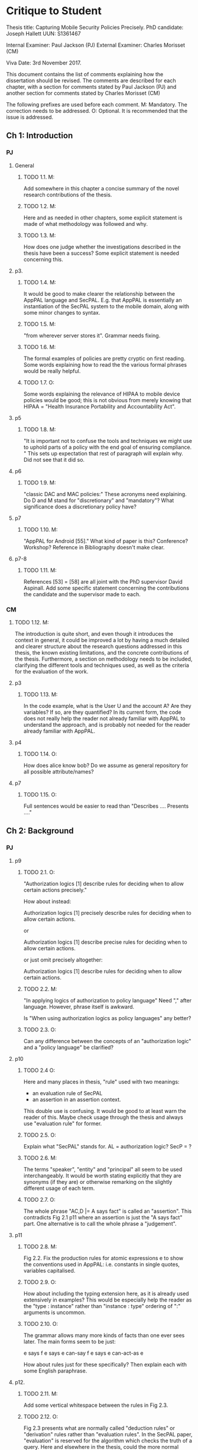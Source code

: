 * Critique to Student

Thesis title: Capturing Mobile Security Policies Precisely.
PhD candidate: Joseph Hallett
UUN: S1361467

Internal Examiner: Paul Jackson (PJ)
External Examiner: Charles Morisset (CM)

Viva Date: 3rd November 2017.

This document contains the list of comments explaining how the
dissertation should be revised. The comments are described for each
chapter, with a section for comments stated by Paul Jackson (PJ) and
another section for comments stated by Charles Morisset (CM)

The following prefixes are used before each comment.
M: Mandatory. The correction needs to be addressed. 
O: Optional. It is recommended that the issue is addressed. 
 
** Ch 1: Introduction

*** PJ 

**** General

***** TODO 1.1. M: 
Add somewhere in this chapter a concise summary of the novel research
contributions of the thesis.

***** TODO 1.2. M: 
Here and as needed in other chapters, some explicit statement is made
of what methodology was followed and why.

***** TODO 1.3. M: 
How does one judge whether the investigations described in the thesis
have been a success? Some explicit statement is needed concerning
this.

**** p3. 

***** TODO 1.4. M:
It would be good to make clearer the relationship between the AppPAL
language and SecPAL. E.g. that AppPAL is essentially an instantiation
of the SecPAL system to the mobile domain, along with some minor
changes to syntax. 

***** TODO 1.5. M:
"from wherever server stores it". Grammar needs fixing.

***** TODO 1.6. M:
The formal examples of policies are pretty cryptic on first reading.
Some words explaining how to read the the various formal phrases would
be really helpful. 

***** TODO 1.7. O:
Some words explaining the relevance of HIPAA to mobile device policies
would be good; this is not obvious from merely knowing that HIPAA =
"Health Insurance Portability and Accountability Act".

**** p5
***** TODO 1.8. M:
"It is important not to confuse the tools and techniques we might use to
uphold parts of a policy with the end goal of ensuring compliance. "
This sets up expectation that rest of paragraph will explain why. Did not
see that it did so.

**** p6
***** TODO 1.9. M:
"classic DAC and MAC policies:" These acronyms need explaining. 
Do D and M stand for "discretionary" and "mandatory"? What
significance does a discretionary policy have? 


**** p7
***** TODO 1.10. M:
"AppPAL for Android [55]." What kind of paper is this? Conference?
Workshop? Reference in Bibliography doesn't make clear. 


**** p7-8 
***** TODO 1.11. M:
References [53] = [58] are all joint with the PhD supervisor David
Aspinall. Add some specific statement concerning the contributions
the candidate and the supervisor made to each.

*** CM

***** TODO 1.12. M: 
The introduction is quite short, and even though it introduces the
context in general, it could be improved a lot by having a much
detailed and clearer structure about the research questions addressed
in this thesis, the known existing limitations, and the concrete
contributions of the thesis. Furthermore, a section on methodology
needs to be included, clarifying the different tools and techniques
used, as well as the criteria for the evaluation of the work.

**** p3 
***** TODO 1.13. M: 
In the code example, what is the User U and the account A? Are they
variables? If so, are they quantified? In its current form, the code
does not really help the reader not already familiar with AppPAL to
understand the approach, and is probably not needed for the reader
already familiar with AppPAL.

**** p4
***** TODO 1.14. O: 
How does alice know bob? Do we assume as general repository for all
possible attribute/names?


**** p7
***** TODO 1.15. O: 
Full sentences would be easier to read than "Describes .... Presents ...."

** Ch 2: Background
*** PJ 
**** p9

***** TODO 2.1. O:
"Authorization logics [1] describe rules for deciding when to allow
certain actions precisely."

How about instead:

Authorization logics [1] precisely describe rules for deciding when to
allow certain actions. 

or 

Authorization logics [1] describe precise rules for deciding when to
allow certain actions. 

or just omit precisely altogether:

Authorization logics [1] describe rules for deciding when to
allow certain actions. 

***** TODO 2.2. M:
"In applying logics of authorization to policy language"
Need "," after language. However, phrase itself is awkward.

Is "When using authorization logics as policy languages" any better?

***** TODO 2.3. O: 
Can any difference between the concepts of an "authorization logic"
and a "policy language" be clarified?

**** p10
***** TODO 2.4 O:
Here and many places in thesis, "rule" used with two meanings:
- an evaluation rule of SecPAL
- an assertion in an assertion context.

This double use is confusing. It would be good to at least warn the reader of
this. Maybe check usage through the thesis and always use "evaluation
rule" for former. 

***** TODO 2.5. O:
Explain what "SecPAL" stands for. AL = authorization logic? SecP = ?

***** TODO 2.6. M: 
The terms "speaker", "entity" and "principal" all seem to be used
interchangeably. It would be worth stating explicitly that they are
synonyms (if they are) or otherwise remarking on the slightly
different usage of each term. 

***** TODO 2.7. O: 
The whole phrase "AC,D |= A says fact" is called an "assertion". 
This contradicts Fig 2.1 p11 where an assertion is just the "A says fact"
part. One alternative is to call the whole phrase a "judgement". 

**** p11

***** TODO 2.8. M:
Fig 2.2. Fix the production rules for atomic expressions e to show the
conventions used in AppPAL: i.e. constants in single quotes,
variables capitalised. 

***** TODO 2.9. O: 
How about including the typing extension here, as it is already used
extensively in examples? This would be especially help the reader as
the "type : instance" rather than "instance : type" ordering of ":"
arguments is uncommon.

***** TODO 2.10. O:
The grammar allows many more kinds of facts than one ever sees later.
The main forms seem to be just:

e says f
e says e can-say f
e says e can-act-as e

How about rules just for these specifically? Then explain each with
some English paraphrase. 

**** p12.

***** TODO 2.11. M: 
Add some vertical whitespace between the rules in Fig 2.3.

***** TODO 2.12. O: 
Fig 2.3 presents what are normally called "deduction rules" or
"derivation" rules rather than "evaluation rules". In the SecPAL
paper, "evaluation" is reserved for the algorithm which checks the
truth of a query. Here and elsewhere in the thesis, could the more
normal terms be used? 

***** TODO 2.13. O: 
Describe the "semantics" more specifically as "proof-theoretic
semantics". When readers with some knowledge of mathematical logic or
theoretical computer science see the word "semantics" they think first
of denotational, model based or operational semantics, so it can be
confusing to simply talk about "semantics".

***** TODO 2.14. M: 
Some remark is needed concerning the appropriation of the |= notation
for judgements in rules. This is rather non-standard, but is
following notation adopted in the SecPAL paper.

***** TODO 2.15. M: 
It would really help if further rigour and details concerning the
presentation of SecPAL would be brought in from the SecPAL paper in
order to make the formal presentation of SecPAL complete. The reader
would not then need to refer back to the SecPAL paper for these
missing details. For example explain the nature of substitutions,
when parts of rules are supposed to be ground (free variable free) and
the meaning of free variables when there are free variables.

***** TODO 2.16. M:
Can queries have free variables? If so, are they existentially or
universally quantified? 

***** TODO 2.17. M:
Fig 2.4. Fix \turnstile_2 typo.

**** p13.

***** TODO 2.18. O:
Assertions considered to be "signed" by speakers. Could this
terminology be introduce more systematically earlier when the "says"
fact form is introduced?


**** p15

***** TODO 2.19. M:
"Depth-bounded delegation allows delegation statements to be chained to
an arbitrary (but finite) depth, without allowing for unbounded
delegation. ". It is hard to imagine infinite depth delegation. 
So what is difference between "arbitary" and "unbounded"?

**** p20

***** TODO 2.20. M:
"It is similar Prolog". Fix grammar.

**** p22

***** TODO 2.21. M:
AppPAL is said to be both "instantiation" of SecPAL and
an "extension of" SecPAL. 
While there are minor syntactic extensions to the language, it is
otherwise confusing to say that AppPAL is an extension of SecPAL. 
Here and elsewhere it would be best to primarily just say that AppPAL is an
instantiation of SecPAL. 

***** TODO 2.22. M: 
It is suprising this chapter says nothing about the automation of
query answering in SecPAL. The only time automation discussed is with
RT. Can statements be made concerning automation of query answering
with each of the other languages too?


*** CM 

***** TODO 2.23 M:
The background section needs to be improved, targeted towards a non
specialised expert, who do not already know about SecPAL (or other
formal access control languages). This chapter needs to be
self-contained. I would advise to rewrite this section, starting from
the example of the file server, described informally, presenting the
problem that needs to be solved (specifying policy and
delegation). The syntax of SecPAL can then be gradually introduced,
together with its semantics, illustrated on the example. This chapter
is key to clarify the contribution of AppPAL with respect to
SecPAL. The choice of other languages not clear: why are XACML and
DKAL at the end, while Ponder and Cassandra are in this section?

**** p11

***** TODO 2.24. M: 
The BNF is not always consistent (vp must be replaced by verb-phrase,
f by fact, etc).

**** p14
***** TODO 2.25. M:
There is a quote missing after alice in 'alice says 'cluster' ...

**** p20
***** TODO 2.26. M: Is read -> is read

** Ch 3: Instantiating and evaluating SecPAL

*** PJ 
**** p25

"Locality" paragraph. 

***** TODO 3.1. O:
Explain if the concept of a "location" is distinct from that of an "entity" or
principal. Sometimes locations are inanimate, a store or a mobile
phone, whereas entities can be "users". But it seems their roles in
this paragraph are similar. 

"Access external information" paragraph. 

***** TODO 3.2 O:
The last couple of sentences are "We want our policy language to be able
to capture the policies which use these external sources without
forcing the tools themselves to work in any particular manner. In
other words, the policy specification should be separate from its
enforcement."
These seem to be saying something different from the prior part of the
paragraph. The issue seems to be that in general some policy
information will be outside the policy language and one wants tools
that check queries written in the policy language to also be able to
make use of external tools that work with this external policy
information. Can this be clarified?


**** p26


"Constraints" paragraph.
***** TODO 3.3 O:
I am not sure the heading "Constraints" quite captures what is
described here, even if it so happens that the best way to incorporate
this kind of information into a policy language is through some
constraint handling mechanism. What is described here is sensitivity
to the environment, with the physical location and the current time
being given as examples.

Could an environment argument explicitly feature in the
constraint-checking |= judgement in the first premise of the cond rule
in Fig 2.3 on p12?

***** TODO 3.4. O:
The talk about "location" here could possibly be confused with the
more abstract notion of "locality" discussed on previous page. Could
some rewording lessen the possible confusion?

***** TODO 3.5. M:
"SecPAL’s constraint mechanism (the where part of an assertion) lets
us implement the constraints we described but also allows us to access
external information." Later (e.g. p34 Table 3.1) we see kinds of
predicates with names that suggest (at least in some cases) that they
too might be able to access external information. Is that indeed
possible or not?

**** p33. 

***** TODO 3.6. O:
How is the proof fragment at the page foot an application of the
cond rule of p12? On p12 an "if" can only figure in a claim and
claims can only come from the AC; they can't feature as goals. On p33
we see an "if" featuring in the conclusion part of the cond rule
application.


**** p42 
***** TODO 3.7. M: 
It is unclear whether Becker ever actually implemented the algorithm
he/she proposed? Did Datalog^C implementation exist ever? Some
clarification would help.

***** TODO 3.8. M: 
It is suprising that Z3 could not fully support Datalog^C. Why? Is it to do
with need to be able to query environment? A few words on this would
be good.


**** p44

***** TODO 3.9. M:
"If when searching for a proof we meet a query that we are currently
evaluating, i.e. one that exists higher in the current proof tree, we
treat it as false. " Add a comment about why is this a reasonable
thing to do.

***** TODO 3.10. O:
The use of "RT" as an acronym for Results Table clashes with its use
in related work on p20 to describe a policy language. Perhaps don't
use RT here.


**** p47

***** TODO 3.11. O: 
Is it necessary to have this results table persistent between
queries? When query is run, shouldn't the environment be somehow
first frozen so the same external call always returns the same result?
Why can't the cache be cleared between queries? 

***** TODO 3.12. M:
Equivalence: what does "same conditions" mean? 

***** TODO 3.13. O: 
"where one requires a subset of the facts in order to satisfy it". 
Does this mean "where one is satisfied by a subset of the facts that
satisfy the other"?

**** p52
***** TODO 3.5.1. 
***** TODO 3.14. M:
What are the "conditionals" of an assertion?

If an assertion has form 

 e says f if f1 ... fn

are the f1 ... fn the conditionals?

"Premises", "assumptions", "hypotheses" or "antecedents" might be
better terms. Whatever terminology is used, it would be worth fixing
it back around p11 or p12 when the SecPAL language is formally
introduced.


***** TODO 3.15. M: 
A "Satisfiable" set looks like the deductive closure of the
assertion context, ignoring any "where" constraints clauses.
This seems a distinct use of the term "satisfiable" from that common
in logic and automated reasoning. (E.g. a propositional logic formula
is satisfiable iff there is an assignment of truth values to the
propositional variables that makes the formula true.)

It is suggested that this notion of of satisfiability comes from the
Datalog literature. This suggestion is rather cryptic, particularly
as it uses unexplained acronyms IDB and EDB. More explanation of the
notion of satisfiability used here is needed, warning the reader that
it is distinct from common notions of satisfiability (if indeed that
is the case).

***** TODO 3.16. M:
The phrase: "Satisfiability can be defined inductively as the least
set satisfiable such that:" is rather awkward. "Satisfiability" is
the general concept, "the least set satisfiable" is something more
specific.

Should "the least set satisfiable" be "the least set Satisfiable"?
The latter makes more sense: one is defining the set Satisfiable as
the smallest set closed under the claims in an assertion context.

**** p53

***** TODO 3.17. M:
In the rules at the top of the page, the "predicate" and the p_i can all
contain free variables, so the assertions in the Satisfiable set can
also contain free variables. Is this intended? This is different
from the situation with the cond rule on p12 where it seems that
assertions might be ground, might contain no free variables.
Some explanation of these rules, comparing them with the cond rule
would be very useful. 

**** p56
***** TODO 3.18. M:
Is redundancy because of typing a bad thing? Maybe from an inference
point of view yes, but from the point of view of quickly comprehending
sense of assertions maybe it is helpful. 


*** CM

***** TODO 3.19. M: 
The precise definition of AppPAL needs to be given here? Is it simply
SecPAL with a typing syntax (section 3.2)? Or does it include an
onthology for a specific domain (Section 3.3). The paper "Michael Carl
Tschantz, Shriram Krishnamurthi: Towards reasonability properties for
access-control policy languages. SACMAT 2006: 160-169" needs to be
discussed here as well.

***** TODO 3.20. O: 
On the type notation: how complex is the type system? is there any
type checking? Any sub-typing?

**** p44
***** TODO 3.21. M: 
It is not clear at all how the evaluation procedure differs from that
of SecPAL. This point was addressed during the viva, and needs to be
included in the dissertation.

**** p44
***** TODO 3.22. O: 
On the usage of caching, an interesting discussion can be made with
e.g. "Qiang Wei, Jason Crampton, Konstantin Beznosov, Matei Ripeanu:
Authorization recycling in hierarchical RBAC systems. ACM
Trans. Inf. Syst. Secur. 14(1): 3:1-3:29 (2011)".

**** p45
***** TODO 3.23. M: 
This section is quite interesting, but the difference with existing
analysis done for SecPAL needs to be explained?

** Ch 4: App Store and App Preferences

*** PJ
**** p75 

***** TODO 4.1. M: 
"... we checked which apps satisfied which policies." The encoding of
the questions considered into AppPAL are hinted at only very briefly.
I found it hard to picture them. Include more information about them.


**** p80

***** TODO 4.2. O: 
"AppPAL's GenStore tool". This phrasing makes it sound like the
GenStore tool is part of AppPAL, whereas what is intended is that the
GenStore tool is an application of the AppPAL checker tool. Could the
phrasing here be improved?

***** TODO 4.3. M:
The status of the GenStore tool is very hazy. It is described as a
prototype. Did the prototype actually work? This section would be
much stronger if it could include some simple example case study that
demonstrates it actually running. At the very least, there needs to
be a fuller description of GenStore's status.


*** CM 

**** p73
***** TODO 4.4. M: 
The policies corresponding to each privacy class needs to be further
explained, and possibly given in the dissertation. Otherwise, it's not
clear how can an app not meet the "unconcerned policy" (since one
would assume that someone unconcerned has no policy at all).

**** p75
***** TODO 4.5. M: 
The description of the reverse engineering of the hashes in the
dissertation can raise ethical concerns. Those were addressed during
the viva, and the dissertation needs to be corrected accordingly,
detailing the interaction with the owner of the original data-set and
the anonymity issues.

**** p75
***** TODO 4.6. M: 
The data analysis is quite limited with no element of standard
deviation/variance, error intervals, etc. The tables on p76 are
actually quite hard to read, and it would be good to given an example
of how to read them.

***** TODO 4.7. O: 
A differential analysis of the dataset with and without the apps not
meeting the unconcerned policy (are those apps somehow malware?) could
be interesting.

** Ch 5: Applying AppPAL to BYOD Policies

*** PJ

**** p83

***** TODO 5.1. M: 
In policy 2, what is the the distinction being made between "should
and "will"? What does it mean when a policy uses "should"? 


**** p90. 

***** TODO 5.2. M:
Table 5.2. What are "decisions"? 

If a claim has form 

f if f1 ... fn,

is "f" the "decision" of the claim? More conventional names for "f"
are "consequent" or "conclusion". Whatever terminology is used, it
should be introduced back around p11 or p12.


**** p95.

***** TODO 5.3. M:
"AppPAL exists as a tool for checking whether a policy is satisfied."
What does it mean here to "satisfy" a policy? Is this in the
technical sense of Sec 3.5.1, p52?

*** CM

**** p83 
***** TODO 5.4. O: 
The notation "1. Is", "2 .Is", etc, is a bit confusing. Possible
suggestion: "1: the security ..."

** Ch 6: Future work

*** PJ
**** p100.

***** TODO 6.1. M: 
"Probability is similar to probability...". Needs fixing.

**** p102.

***** TODO 6.2. M:
"actions where Alice can do something might naturally lead to
assertions where Alice has done something."

This "lead to" notion is rather vague and needs more explanation. 
One reading of "lead to" is "imply", but this does not make sense:
having a capability does not imply that that capability must be
exercised. 



*** CM 

***** TODO 6.3. O: 
This chapter would benefit to be transformed into a "Discussion"
chapter, which would highlight the main challenges in extending
AppPAL, and possibly include the first attempts to address them,
rather than describe unfinished work.

** Ch 7: Related work
*** PJ
**** p107.

***** DONE 7.1. M:
"Gurevich et al." This doesn't make sense until one realises that DKAL
and DKAL2 are developed by Gurevich.

> Replaced "Gurevich et al." with "the authors of DKAL and DKAL 2".

*** CM
***** TODO 7.2. M: 
As mentioned above, and discussed during the viva, this chapter would
make more sense with the background chapter.

***** TODO 7.3. O: 
Since XACML is designed to be extensible, and since one of the main
contribution of AppPAL is to extend SecPAL, it would be good to
discuss this aspect here.


** Ch 8: Conclusions

No comments.

